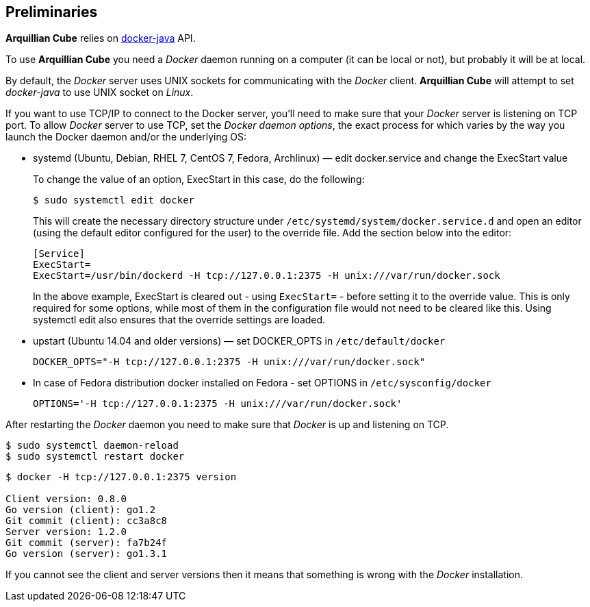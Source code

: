 == Preliminaries

*Arquillian Cube* relies on https://github.com/docker-java/docker-java[docker-java] API.

To use *Arquillian Cube* you need a _Docker_ daemon running on a computer (it can be local or not), but probably it will
be at local.

By default, the _Docker_ server uses UNIX sockets for communicating with the _Docker_ client.
*Arquillian Cube* will attempt to set _docker-java_ to use UNIX socket on _Linux_.

If you want to use TCP/IP to connect to the Docker server, you'll need to make sure that your
_Docker_ server is listening on TCP port. To allow _Docker_ server to use TCP, set the _Docker daemon options_, the exact
process for which varies by the way you launch the Docker daemon and/or the underlying OS:

* systemd (Ubuntu, Debian, RHEL 7, CentOS 7, Fedora, Archlinux) — edit docker.service and change the ExecStart value

+
To change the value of an option, ExecStart in this case, do the following:

 $ sudo systemctl edit docker

+
This will create the necessary directory structure under `/etc/systemd/system/docker.service.d` and open an editor
(using the default editor configured for the user) to the override file. Add the section below into the editor:

 [Service]
 ExecStart=
 ExecStart=/usr/bin/dockerd -H tcp://127.0.0.1:2375 -H unix:///var/run/docker.sock

+
In the above example, ExecStart is cleared out - using `ExecStart=` - before setting it to the override value. This is only
required for some options, while most of them in the configuration file would not need to be cleared like this. Using
systemctl edit also ensures that the override settings are loaded.

* upstart (Ubuntu 14.04 and older versions) — set DOCKER_OPTS in `/etc/default/docker`

 DOCKER_OPTS="-H tcp://127.0.0.1:2375 -H unix:///var/run/docker.sock"

* In case of Fedora distribution docker installed on Fedora - set OPTIONS in `/etc/sysconfig/docker`

 OPTIONS='-H tcp://127.0.0.1:2375 -H unix:///var/run/docker.sock'

After restarting the _Docker_ daemon you need to make sure that _Docker_ is up and listening on TCP.

[source, terminal]
----
$ sudo systemctl daemon-reload
$ sudo systemctl restart docker
----

[source, terminal]
----
$ docker -H tcp://127.0.0.1:2375 version

Client version: 0.8.0
Go version (client): go1.2
Git commit (client): cc3a8c8
Server version: 1.2.0
Git commit (server): fa7b24f
Go version (server): go1.3.1
----

If you cannot see the client and server versions then it means that something is wrong with the _Docker_ installation.
